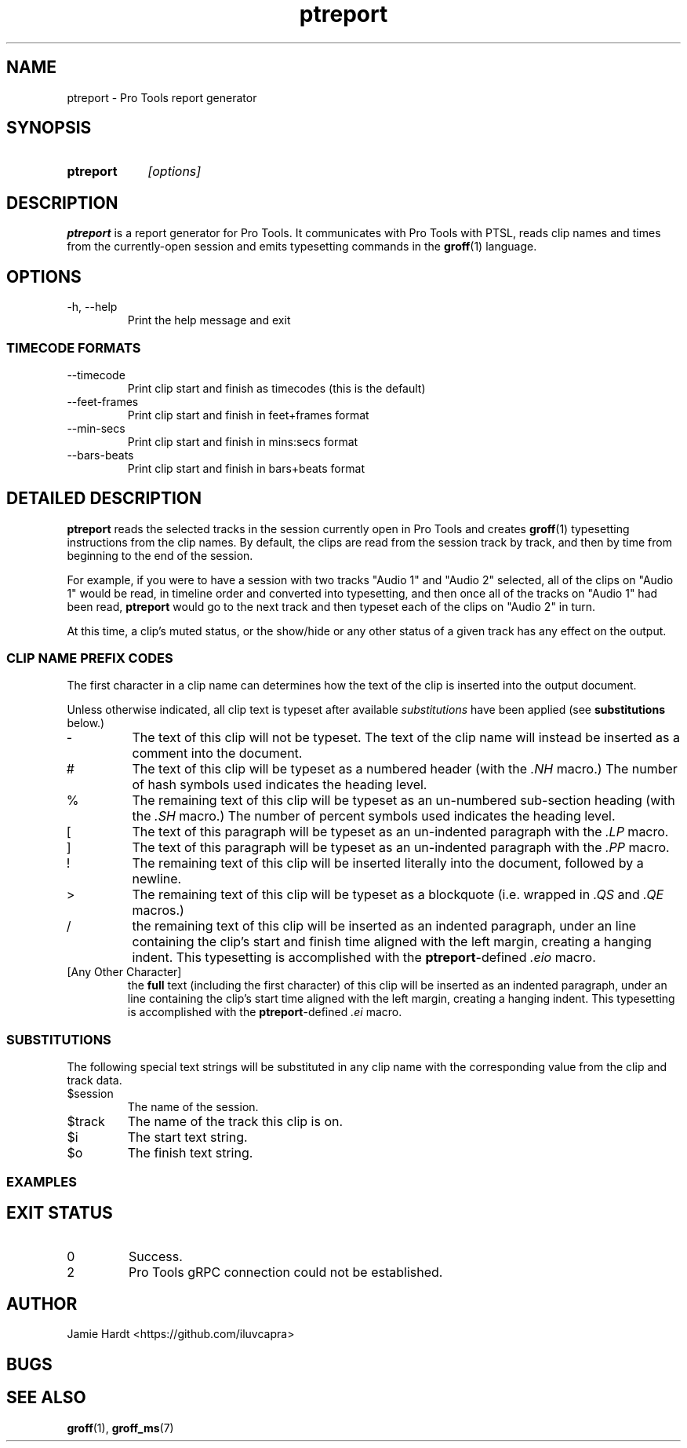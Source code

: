 .TH ptreport 1 "2023-07-23" "Jamie Hardt" "User Manuals"
.SH NAME 
ptreport \- Pro Tools report generator
.SH SYNOPSIS
.SY ptreport
.I "[options]"
.SH DESCRIPTION
.B ptreport
is a report generator for Pro Tools. It communicates with Pro Tools with PTSL,
reads clip names and times from the currently-open session and emits 
typesetting commands in the 
.BR groff "(1)"
language.
.SH OPTIONS
.IP "\-h, \-\-help"
Print the help message and exit
.SS TIMECODE FORMATS
.IP "\-\-timecode"
Print clip start and finish as timecodes (this is the default)
.IP "\-\-feet\-frames"
Print clip start and finish in feet+frames format
.IP "\-\-min\-secs"
Print clip start and finish in mins:secs format
.IP "\-\-bars\-beats"
Print clip start and finish in bars+beats format
.SH DETAILED DESCRIPTION
.\" .I To be written
.\" .SS MOTIVATION
.\" .I To be written
.\" .SS THEORY OF OPERATION
.\" .I To be written 

.B ptreport 
reads the selected tracks in the session currently open in Pro Tools and 
creates
.BR "groff" "(1)"
typesetting instructions from the clip names. By default, the clips are read 
from the session track by track, and then by time from beginning to the end
of the session.

For example, if you were to have a session with two tracks "Audio 1" and
"Audio 2" selected, all of the clips on "Audio 1" would be read, in timeline 
order and converted into typesetting, and then once all of the tracks on 
"Audio 1" had been read, 
.B ptreport 
would go to the next track and then typeset each of the clips on "Audio 2" in 
turn.

At this time, a clip's muted status, or the show/hide or any other status of a 
given track has any effect on the output.

.SS CLIP NAME PREFIX CODES
The first character in a clip name can determines how the text of the clip 
is inserted into the output document.

Unless otherwise indicated, all clip text is typeset after available 
.I substitutions 
have been applied (see 
.B substitutions
below.)
.IP "-"
The text of this clip will not be typeset. The text of the clip name will 
instead be inserted as a comment into the document.
.IP "#"
The text of this clip will be typeset as a numbered header (with the
.I ".NH"
macro.) The number of hash symbols used indicates the heading level.
.IP "%"
The remaining text of this clip will be typeset as an un-numbered sub-section
heading (with the 
.I ".SH"
macro.) The number of percent symbols used indicates the heading level.
.IP "["
The text of this paragraph will be typeset as an un-indented paragraph with the
.I ".LP"
macro.
.IP "]"
The text of this paragraph will be typeset as an un-indented paragraph with the
.I ".PP"
macro.
.IP "!"
The remaining text of this clip will be inserted literally into the document, 
followed by a newline.
.IP ">"
The remaining text of this clip will be typeset as a blockquote (i.e. wrapped 
in 
.IR ".QS" " and " ".QE" 
macros.)
.IP "/"
the remaining text of this clip will be inserted as an indented paragraph, 
under an line containing the clip's start and finish time aligned with the left 
margin, creating a hanging indent. This typesetting is accomplished with the 
.BR ptreport "-defined"
.I ".eio"
macro.
.IP "[Any Other Character]"
the 
.B full 
text (including the first character) of this clip will be inserted as an 
indented paragraph, under an line containing the clip's start time aligned with 
the left margin, creating a hanging indent. This typesetting is accomplished 
with the 
.BR ptreport "-defined"
.I ".ei"
macro.
.SS SUBSTITUTIONS
The following special text strings will be substituted in any clip name with 
the corresponding value from the clip and track data.
.IP $session 
The name of the session.
.IP $track
The name of the track this clip is on.
.IP $i
The start text string.
.IP $o
The finish text string.
.SS EXAMPLES
.SH EXIT STATUS
.IP 0
Success.
.IP 2 
Pro Tools gRPC connection could not be established.
.SH AUTHOR
Jamie Hardt <https://github.com/iluvcapra>
.SH BUGS
.SH SEE ALSO
.BR "groff" "(1),"
.BR "groff_ms" "(7)"
